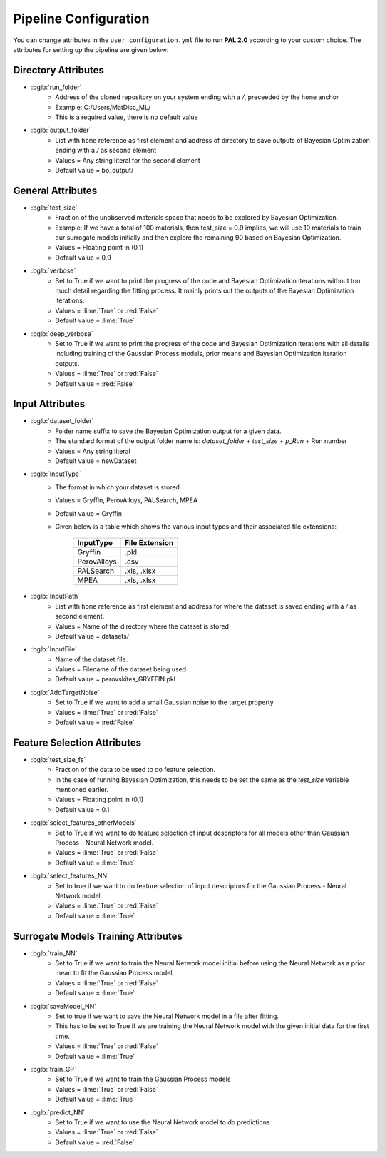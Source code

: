 ======================
Pipeline Configuration
======================

You can change attributes in the ``user_configuration.yml`` file to run **PAL 2.0** according to your custom choice.
The attributes for setting up the pipeline are given below:

---------------------
Directory Attributes
---------------------
- :bglb:`run_folder`
    * Address of the cloned repository on your system ending with a */*, preceeded by the ``home`` anchor
    * Example: C:/Users/MatDisc_ML/
    * This is a required value, there is no default value 
- :bglb:`output_folder`
    * List with ``home`` reference as first element and address of directory to save outputs of Bayesian Optimization ending with a */* as second element
    * Values = Any string literal for the second element
    * Default value = bo_output/ 

------------------
General Attributes
------------------
- :bglb:`test_size`
    * Fraction of the unobserved materials space that needs to be explored by Bayesian Optimization.
    * Example: If we have a total of 100 materials, then test_size = 0.9 implies, we will use 10 materials to train our surrogate models initially and then explore the remaining 90 based on Bayesian Optimization. 
    * Values = Floating point in (0,1) 
    * Default value = 0.9
- :bglb:`verbose`
    * Set to True if we want to print the progress of the code and Bayesian Optimization iterations without too much detail regarding the fitting process. It mainly prints out the outputs of the Bayesian Optimization iterations.
    * Values = :lime:`True` or :red:`False`
    * Default value = :lime:`True`
- :bglb:`deep_verbose`
    * Set to True if we want to print the progress of the code and Bayesian Optimization iterations with all details including training of the Gaussian Process models, prior means and Bayesian Optimization iteration outputs.
    * Values = :lime:`True` or :red:`False`
    * Default value = :red:`False`

----------------
Input Attributes
----------------
- :bglb:`dataset_folder`
    * Folder name suffix to save the Bayesian Optimization output for a given data. 
    * The standard format of the output folder name is: *dataset_folder* + *test_size* + *p_Run* + Run number 
    * Values = Any string literal
    * Default value = newDataset
- :bglb:`InputType`
    * The format in which your dataset is stored. 
    * Values = Gryffin, PerovAlloys, PALSearch, MPEA
    * Default value = Gryffin
    * Given below is a table which shows the various input types and their associated file extensions:

        ===========   ==================
        InputType      File Extension
        ===========   ==================
        Gryffin       .pkl
        PerovAlloys   .csv
        PALSearch     .xls, .xlsx
        MPEA          .xls, .xlsx
        ===========   ==================
- :bglb:`InputPath`
    * List with ``home`` reference as first element and address for where the dataset is saved ending with a */* as second element.
    * Values = Name of the directory where the dataset is stored
    * Default value = datasets/
- :bglb:`InputFile`
    * Name of the dataset file.
    * Values = Filename of the dataset being used
    * Default value = perovskites_GRYFFIN.pkl
- :bglb:`AddTargetNoise`
    * Set to True if we want to add a small Gaussian noise to the target property 
    * Values = :lime:`True` or :red:`False`
    * Default value = :red:`False`

----------------------------
Feature Selection Attributes
----------------------------
- :bglb:`test_size_fs`
    * Fraction of the data to be used to do feature selection. 
    * In the case of running Bayesian Optimization, this needs to be set the same as the *test_size* variable mentioned earlier.
    * Values = Floating point in (0,1) 
    * Default value = 0.1
- :bglb:`select_features_otherModels`
    * Set to True if we want to do feature selection of input descriptors for all models other than Gaussian Process - Neural Network model.
    * Values = :lime:`True` or :red:`False`
    * Default value = :lime:`True`
- :bglb:`select_features_NN`
    * Set to true if we want to do feature selection of input descriptors for the Gaussian Process - Neural Network model.
    * Values = :lime:`True` or :red:`False`
    * Default value = :lime:`True`

------------------------------------
Surrogate Models Training Attributes
------------------------------------
- :bglb:`train_NN`
    * Set to True if we want to train the Neural Network model initial before using the Neural Network as a prior mean to fit the Gaussian Process model,
    * Values = :lime:`True` or :red:`False`
    * Default value = :lime:`True`
- :bglb:`saveModel_NN`
    * Set to true if we want to save the Neural Network model in a file after fitting. 
    * This has to be set to True if we are training the Neural Network model with the given initial data for the first time. 
    * Values = :lime:`True` or :red:`False`
    * Default value = :lime:`True`
- :bglb:`train_GP`
    * Set to True if we want to train the Gaussian Process models
    * Values = :lime:`True` or :red:`False`
    * Default value = :lime:`True`
- :bglb:`predict_NN`
    * Set to True if we want to use the Neural Network model to do predictions
    * Values = :lime:`True` or :red:`False`
    * Default value = :red:`False`